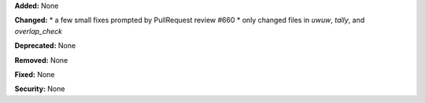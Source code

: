 **Added:** None

**Changed:** 
* a few small fixes prompted by PullRequest review #660
* only changed files in `uwuw`, `tally`, and `overlap_check`

**Deprecated:** None

**Removed:** None

**Fixed:** None

**Security:** None
